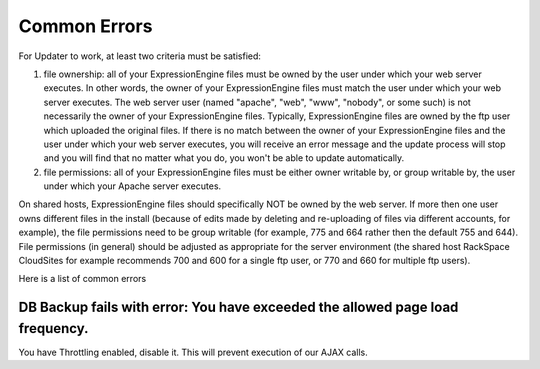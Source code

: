 ###########################
Common Errors
###########################

For Updater to work, at least two criteria must be satisfied:

(1) file ownership: all of your ExpressionEngine files must be owned by the user under which your web server executes. In other words, the owner of your ExpressionEngine files must match the user under which your web server executes. The web server user (named "apache", "web", "www", "nobody", or some such) is not necessarily the owner of your ExpressionEngine files. Typically, ExpressionEngine files are owned by the ftp user which uploaded the original files. If there is no match between the owner of your ExpressionEngine files and the user under which your web server executes, you will receive an error message and the update process will stop and you will find that no matter what you do, you won't be able to update automatically.

(2) file permissions: all of your ExpressionEngine files must be either owner writable by, or group writable by, the user under which your Apache server executes.

On shared hosts, ExpressionEngine files should specifically NOT be owned by the web server. If more then one user owns different files in the install (because of edits made by deleting and re-uploading of files via different accounts, for example), the file permissions need to be group writable (for example, 775 and 664 rather then the default 755 and 644). File permissions (in general) should be adjusted as appropriate for the server environment (the shared host RackSpace CloudSites for example recommends 700 and 600 for a single ftp user, or 770 and 660 for multiple ftp users). 


Here is a list of common errors

DB Backup fails with error: You have exceeded the allowed page load frequency.
================================================================================
You have Throttling enabled, disable it. This will prevent execution of our AJAX calls.
